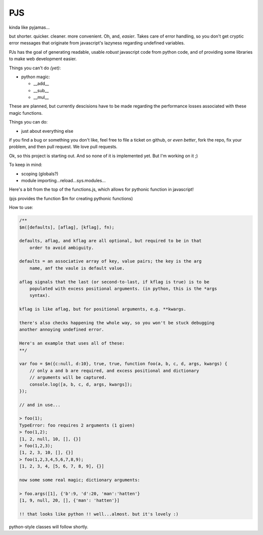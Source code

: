 PJS
===

kinda like pyjamas...

but shorter. quicker. cleaner. more convenient. Oh, and, *easier*. Takes care
of error handling, so you don't get cryptic error messages that originate from
javascript's lazyness regarding undefined variables.

PJs has the goal of generating readable, usable *robust* javascript code from
python code, and of providing some libraries to make web development easier.

Things you can't do *(yet)*:

- python magic:

  - __add__
  - __sub__
  - __mul__

These are planned, but currently descisions have to be made regarding the
performance losses associated with these magic functions.

Things you can do:

- just about everything else

if you find a bug or something you don't like, feel free to file a ticket on
github, or *even better*, fork the repo, fix your problem, and then pull
request. We love pull requests.

Ok, so this project is starting out. And so none of it is implemented yet. But
I'm working on it ;)

To keep in mind:

- scoping (globals?)
- module importing...reload...sys.modules...

Here's a bit from the top of the functions.js, which allows for pythonic function in javascript!

(pjs provides the function $m for creating pythonic functions)

How to use:

.. sourcecode:: javascript

    /**
    $m([defaults], [aflag], [kflag], fn);

    defaults, aflag, and kflag are all optional, but required to be in that
        order to avoid ambiguity.

    defaults = an associative array of key, value pairs; the key is the arg
        name, anf the vaule is default value.

    aflag signals that the last (or second-to-last, if kflag is true) is to be
        populated with excess positional arguments. (in python, this is the *args
        syntax).

    kflag is like aflag, but for positional arguments, e.g. **kwargs.

    there's also checks happening the whole way, so you won't be stuck debugging
    another annoying undefined error.

    Here's an example that uses all of these:
    **/

    var foo = $m({c:null, d:10}, true, true, function foo(a, b, c, d, args, kwargs) {
        // only a and b are required, and excess positional and dictionary
        // arguments will be captured.
        console.log([a, b, c, d, args, kwargs]);
    });
    
    // and in use...

    > foo(1);
    TypeError: foo requires 2 arguments (1 given)
    > foo(1,2);
    [1, 2, null, 10, [], {}]
    > foo(1,2,3);
    [1, 2, 3, 10, [], {}]
    > foo(1,2,3,4,5,6,7,8,9);
    [1, 2, 3, 4, [5, 6, 7, 8, 9], {}]

    now some some real magic; dictionary arguments:

    > foo.args([1], {'b':9, 'd':20, 'man':'hatten'}
    [1, 9, null, 20, [], {'man': 'hatten'}]

    !! that looks like python !! well...almost. but it's lovely :)
 
python-style classes will follow shortly.
